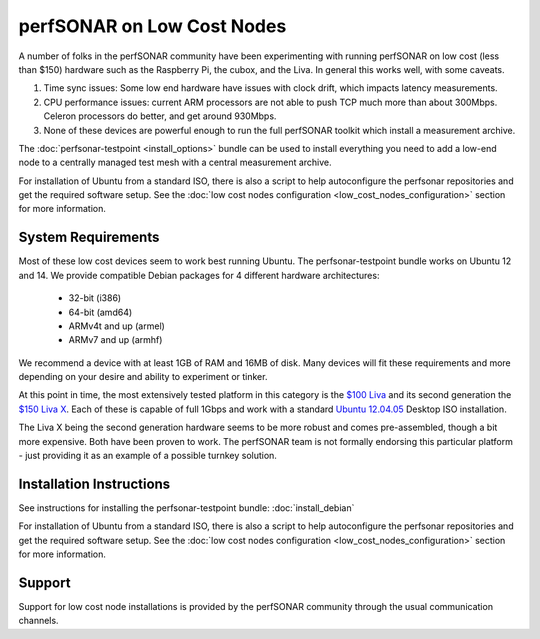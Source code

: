 ***************************
perfSONAR on Low Cost Nodes
***************************

A number of folks in the perfSONAR community have been experimenting with running perfSONAR on low cost (less than $150) hardware such as the Raspberry Pi, the cubox, and the Liva. In general this works well, with some caveats. 

#. Time sync issues: Some low end hardware have issues with clock drift, which impacts latency measurements. 
#. CPU performance issues: current ARM processors are not able to push TCP much more than about 300Mbps. Celeron processors do better, and get around 930Mbps. 
#. None of these devices are powerful enough to run the full perfSONAR toolkit which install a measurement archive.

The :doc:`perfsonar-testpoint <install_options>` bundle can be used to install everything you need to add a low-end node to a centrally managed test mesh with a central measurement archive.

For installation of Ubuntu from a standard ISO, there is also a script to help autoconfigure the perfsonar repositories and get the required software setup. See the :doc:`low cost nodes configuration <low_cost_nodes_configuration>` section for more information.

System Requirements
===================

Most of these low cost devices seem to work best running Ubuntu. The perfsonar-testpoint bundle works on Ubuntu 12 and 14. We provide compatible Debian packages for 4 different hardware architectures:

  * 32-bit (i386)
  * 64-bit (amd64)
  * ARMv4t and up (armel)
  * ARMv7 and up (armhf)

We recommend a device with at least 1GB of RAM and 16MB of disk. Many devices will fit these requirements and more depending on your desire and ability to experiment or tinker. 

At this point in time, the most extensively tested platform in this category is the `$100 Liva <http://www.ecs.com.tw/ECSWebSite/Product/Product_LIVA_SPEC.aspx?DetailID=1560&LanID=0>`_ and its second generation the `$150 Liva X <http://www.ecs.com.tw/ECSWebSite/Product/Product_LIVA.aspx?DetailID=1593&LanID=0>`_. Each of these is capable of full 1Gbps and work with a standard `Ubuntu 12.04.05 <http://releases.ubuntu.com/12.04/ubuntu-12.04.5-desktop-amd64.iso>`_ Desktop ISO installation.

The Liva X being the second generation hardware seems to be more robust and comes pre-assembled, though a bit more expensive. Both have been proven to work. The perfSONAR team is not formally endorsing this particular platform - just providing it as an example of a possible turnkey solution.


Installation Instructions
=========================

See instructions for installing the perfsonar-testpoint bundle: 
:doc:`install_debian`

For installation of Ubuntu from a standard ISO, there is also a script to help autoconfigure the perfsonar repositories and get the required software setup. See the :doc:`low cost nodes configuration <low_cost_nodes_configuration>` section for more information.

Support
=======

Support for low cost node installations is provided by the perfSONAR community through the usual communication channels.
